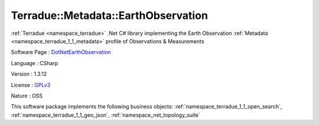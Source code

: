 .. _namespace_terradue_1_1_metadata_1_1_earth_observation:

Terradue::Metadata::EarthObservation
------------------------------------




:ref:`Terradue <namespace_terradue>` .Net C# library implementing the Earth Observation :ref:`Metadata <namespace_terradue_1_1_metadata>` profile of Observations & Measurements

Software Page : `DotNetEarthObservation <https://github.com/Terradue/DotNetEarthObservation>`_

Language : CSharp

Version : 1.3.12



License : `GPLv3 <https://github.com/Terradue/Terradue.Metadata.EarthObservation/blob/master/LICENSE.txt>`_

Nature : OSS



This software package implements the following business objects: :ref:`namespace_terradue_1_1_open_search`, :ref:`namespace_terradue_1_1_geo_json`, :ref:`namespace_net_topology_suite`



